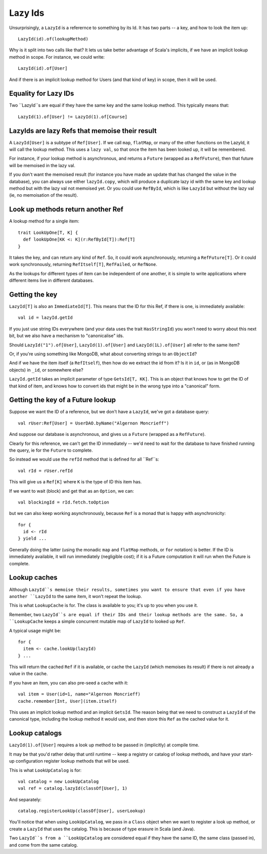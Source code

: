 
Lazy Ids
========

Unsurprisingly, a ``LazyId`` is a referernce to something by its Id. It has two parts -- a key, and how to look the item up::

    LazyId(id).of(lookupMethod)

Why is it split into two calls like that? It lets us take better advantage of Scala's implicits, if we have an implicit
lookup method in scope. For instance, we could write::

    LazyId(id).of[User]

And if there is an implicit lookup method for Users (and that kind of key) in scope, then it will be used.


Equality for Lazy IDs
---------------------

Two ``LazyId``s are equal if they have the same key and the same lookup method. This typically means that::

    LazyId(1).of[User] != LazyId(1).of[Course]


LazyIds are lazy Refs that memoise their result
-----------------------------------------------

A ``LazyId[User]`` is a subtype of ``Ref[User]``. If we call ``map``, ``flatMap``, or many of the other functions on the
LazyId, it will call the lookup method. This uses a ``lazy val``, so that once the item has been looked up, it will be
remembered.

For instance, if your lookup method is asynchronous, and returns a ``Future`` (wrapped as a ``RefFuture``), then that
future will be memoised in the lazy val.

If you don't want the memoised result (for instance you have made an update that has changed the value in the database),
you can always use either ``lazyId.copy``, which will produce a duplicate lazy id with the same key and lookup method
but with the lazy val not memoised yet.  Or you could use ``RefById``, which is like ``LazyId`` but without the lazy val
(ie, no memoisation of the result).


Look up methods return another Ref
----------------------------------

A lookup method for a single item::

    trait LookUpOne[T, K] {
      def lookUpOne[KK <: K](r:RefById[T]):Ref[T]
    }

It takes the key, and can return any kind of ``Ref``. So, it could work asynchronously, returning a ``RefFuture[T]``.
Or it could work synchronously, returning ``RefItself[T]``, ``RefFailed``, or ``RefNone``.

As the lookups for different types of item can be independent of one another, it is simple to write applications where
different items live in different databases.


Getting the key
---------------

``LazyId[T]`` is also an ``ImmediateId[T]``. This means that the ID for this Ref, if there is one, is immediately
available::

    val id = lazyId.getId

If you just use string IDs everywhere (and your data uses the trait ``HasStringId``) you won't need to worry about this
next bit, but we also have a mechanism to "canonicalise" ids.

Should ``LazyId("1").of[User]``, ``LazyId(1).of[User]`` and ``LazyId(1L).of[User]`` all refer to the same item?

Or, if you're using something like MongoDB, what about converting strings to an ``ObjectId``?

And if we have the item itself (a ``RefItself``), then how do we extract the id from it? Is it in ``id``, or (as in
MongoDB objects) in ``_id``, or somewhere else?

``LazyId.getId`` takes an implicit parameter of type ``GetsId[T, KK]``. This is an object that knows how to get the ID
of that kind of item, and knows how to convert ids that might be in the wrong type into a "canonical" form.


Getting the key of a Future lookup
----------------------------------

Suppose we want the ID of a reference, but we don't have a ``LazyId``, we've got a database query::

    val rUser:Ref[User] = UserDAO.byName("Algernon Moncrieff")

And suppose our database is asynchronous, and gives us a ``Future`` (wrapped as a ``RefFuture``).

Clearly for this reference, we can't get the ID immediately -- we'd need to wait for the database to have finished
running the query, ie for the ``Future`` to complete.

So instead we would use the ``refId`` method that is defined for all ``Ref``s::

    val rId = rUser.refId

This will give us a ``Ref[K]`` where ``K`` is the type of ID this item has.

If we want to wait (block) and get that as an ``Option``, we can::

    val blockingId = rId.fetch.toOption

but we can also keep working asynchronously, because ``Ref`` is a monad that is happy with asynchronicity::

    for {
      id <- rId
    } yield ...

Generally doing the latter (using the monadic ``map`` and ``flatMap`` methods, or ``for`` notation) is better. If the
ID is immediately available, it will run immediately (negligible cost); if it is a Future computation it will run when
the Future is complete.


Lookup caches
-------------

Although ``LazyId``s memoise their results, sometimes you want to ensure that even if you have another ``LazyId`` to the
same item, it won't repeat the lookup.

This is what ``LookupCache`` is for.  The class is available to you; it's up to you when you use it.

Remember, two ``LazyId``s are equal if their IDs and their lookup methods are the same. So, a ``LookupCache`` keeps a
simple concurrent mutable map of ``LazyId`` to looked up ``Ref``.

A typical usage might be::

    for {
      item <- cache.lookUp(lazyId)
    } ...

This will return the cached ``Ref`` if it is available, or cache the ``LazyId`` (which memoises its result) if there is
not already a value in the cache.

If you have an item, you can also pre-seed a cache with it::

    val item = User(id=1, name="Algernon Moncrieff)
    cache.remember[Int, User](item.itself)

This uses an implicit lookup method and an implicit ``GetsId``. The reason being that we need to construct a ``LazyId``
of the canonical type, including the lookup method it would use, and then store this ``Ref`` as the cached value for it.


Lookup catalogs
---------------

``LazyId(1).of[User]`` requires a look up method to be passed in (implicitly) at compile time.

It may be that you'd rather delay that until runtime -- keep a registry or catalog of lookup methods, and have your
start-up configuration register lookup methods that will be used.

This is what ``LookUpCatalog`` is for::

    val catalog = new LookUpCatalog
    val ref = catalog.lazyId(classOf[User], 1)

And separately::

    catalog.registerLookUp(classOf[User], userLookup)

You'll notice that when using ``LookUpCatalog``, we pass in a ``Class`` object when we want to register a look up
method, or create a ``LazyId`` that uses the catalog.  This is because of type erasure in Scala (and Java).

Two ``LazyId``s from a ``LookUpCatalog`` are considered equal if they have the same ID, the same class (passed in), and
come from the same catalog.


